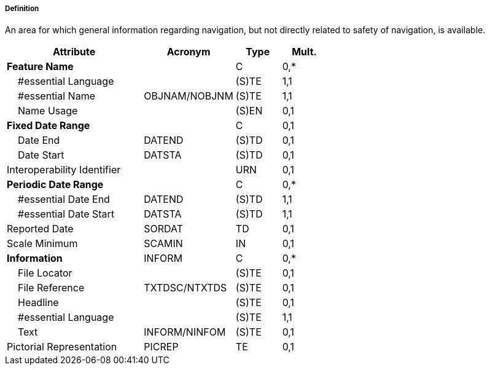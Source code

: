 ===== Definition

An area for which general information regarding navigation, but not directly related to safety of navigation, is available.

[cols="3,2,1,1", options="header"]
|===
|Attribute |Acronym |Type |Mult.

|**Feature Name**||C|0,*
|    #essential Language||(S)TE|1,1
|    #essential Name|OBJNAM/NOBJNM|(S)TE|1,1
|    Name Usage||(S)EN|0,1
|**Fixed Date Range**||C|0,1
|    Date End|DATEND|(S)TD|0,1
|    Date Start|DATSTA|(S)TD|0,1
|Interoperability Identifier||URN|0,1
|**Periodic Date Range**||C|0,*
|    #essential Date End|DATEND|(S)TD|1,1
|    #essential Date Start|DATSTA|(S)TD|1,1
|Reported Date|SORDAT|TD|0,1
|Scale Minimum|SCAMIN|IN|0,1
|**Information**|INFORM|C|0,*
|    File Locator||(S)TE|0,1
|    File Reference|TXTDSC/NTXTDS|(S)TE|0,1
|    Headline||(S)TE|0,1
|    #essential Language||(S)TE|1,1
|    Text|INFORM/NINFOM|(S)TE|0,1
|Pictorial Representation|PICREP|TE|0,1
|===

// include::../features_rules/InformationArea_rules.adoc[tag=InformationArea]
